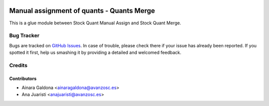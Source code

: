 .. image:: https://img.shields.io/badge/licence-AGPL--3-blue.svg
   :target: http://www.gnu.org/licenses/agpl-3.0-standalone.html
   :alt: License: AGPL-3

==========================================
Manual assignment of quants - Quants Merge
==========================================

This is a glue module between Stock Quant Manual Assign and Stock Quant Merge.


Bug Tracker
===========

Bugs are tracked on `GitHub Issues
<https://github.com/avanzosc/odoo-addons/issues>`_. In case of trouble, please
check there if your issue has already been reported. If you spotted it first,
help us smashing it by providing a detailed and welcomed feedback.


Credits
=======

Contributors
------------

* Ainara Galdona <ainaragaldona@avanzosc.es>
* Ana Juaristi <anajuaristi@avanzosc.es>

